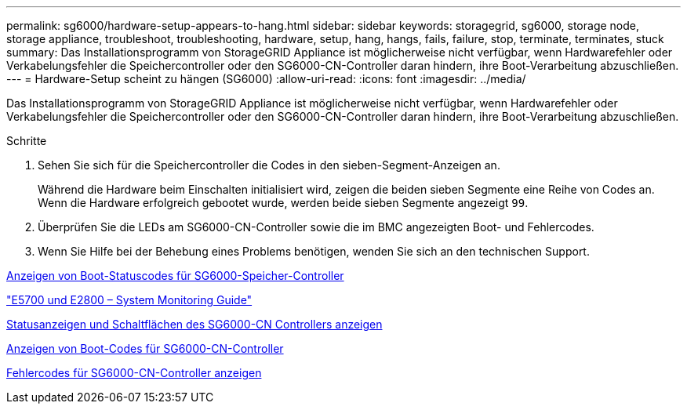 ---
permalink: sg6000/hardware-setup-appears-to-hang.html 
sidebar: sidebar 
keywords: storagegrid, sg6000, storage node, storage appliance, troubleshoot, troubleshooting, hardware, setup, hang, hangs, fails, failure, stop, terminate, terminates, stuck 
summary: Das Installationsprogramm von StorageGRID Appliance ist möglicherweise nicht verfügbar, wenn Hardwarefehler oder Verkabelungsfehler die Speichercontroller oder den SG6000-CN-Controller daran hindern, ihre Boot-Verarbeitung abzuschließen. 
---
= Hardware-Setup scheint zu hängen (SG6000)
:allow-uri-read: 
:icons: font
:imagesdir: ../media/


[role="lead"]
Das Installationsprogramm von StorageGRID Appliance ist möglicherweise nicht verfügbar, wenn Hardwarefehler oder Verkabelungsfehler die Speichercontroller oder den SG6000-CN-Controller daran hindern, ihre Boot-Verarbeitung abzuschließen.

.Schritte
. Sehen Sie sich für die Speichercontroller die Codes in den sieben-Segment-Anzeigen an.
+
Während die Hardware beim Einschalten initialisiert wird, zeigen die beiden sieben Segmente eine Reihe von Codes an. Wenn die Hardware erfolgreich gebootet wurde, werden beide sieben Segmente angezeigt `99`.

. Überprüfen Sie die LEDs am SG6000-CN-Controller sowie die im BMC angezeigten Boot- und Fehlercodes.
. Wenn Sie Hilfe bei der Behebung eines Problems benötigen, wenden Sie sich an den technischen Support.


xref:viewing-boot-up-status-codes-for-sg6000-storage-controllers.adoc[Anzeigen von Boot-Statuscodes für SG6000-Speicher-Controller]

https://library.netapp.com/ecmdocs/ECMLP2588751/html/frameset.html["E5700 und E2800 – System Monitoring Guide"^]

xref:viewing-status-indicators-and-buttons-on-sg6000-cn-controller.adoc[Statusanzeigen und Schaltflächen des SG6000-CN Controllers anzeigen]

xref:viewing-boot-up-codes-for-sg6000-cn-controller.adoc[Anzeigen von Boot-Codes für SG6000-CN-Controller]

xref:viewing-error-codes-for-sg6000-cn-controller.adoc[Fehlercodes für SG6000-CN-Controller anzeigen]
